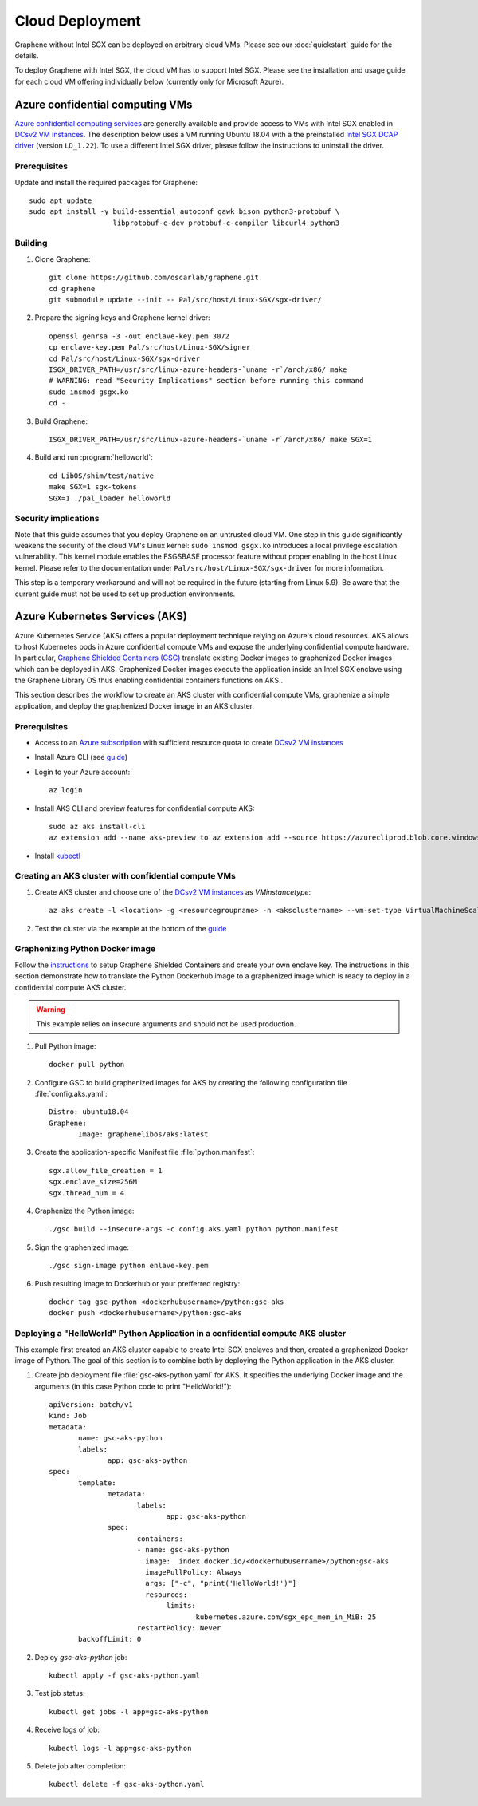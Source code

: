 Cloud Deployment
================

.. highlight:: sh

Graphene without Intel SGX can be deployed on arbitrary cloud VMs. Please see
our :doc:`quickstart` guide for the details.

To deploy Graphene with Intel SGX, the cloud VM has to support Intel SGX. Please
see the installation and usage guide for each cloud VM offering individually
below (currently only for Microsoft Azure).

Azure confidential computing VMs
--------------------------------

`Azure confidential computing services
<https://azure.microsoft.com/en-us/solutions/confidential-compute/>`__ are
generally available and provide access to VMs with Intel SGX enabled in `DCsv2
VM instances
<https://docs.microsoft.com/en-us/azure/virtual-machines/dcv2-series>`__. The
description below uses a VM running Ubuntu 18.04 with a the preinstalled `Intel
SGX DCAP driver
<https://github.com/intel/SGXDataCenterAttestationPrimitives/tree/LD_1.22>`__
(version ``LD_1.22``). To use a different Intel SGX driver, please follow the
instructions to uninstall the driver.

Prerequisites
^^^^^^^^^^^^^

Update and install the required packages for Graphene::

   sudo apt update
   sudo apt install -y build-essential autoconf gawk bison python3-protobuf \
                       libprotobuf-c-dev protobuf-c-compiler libcurl4 python3

Building
^^^^^^^^

#. Clone Graphene::

       git clone https://github.com/oscarlab/graphene.git
       cd graphene
       git submodule update --init -- Pal/src/host/Linux-SGX/sgx-driver/

#. Prepare the signing keys and Graphene kernel driver::

       openssl genrsa -3 -out enclave-key.pem 3072
       cp enclave-key.pem Pal/src/host/Linux-SGX/signer
       cd Pal/src/host/Linux-SGX/sgx-driver
       ISGX_DRIVER_PATH=/usr/src/linux-azure-headers-`uname -r`/arch/x86/ make
       # WARNING: read "Security Implications" section before running this command
       sudo insmod gsgx.ko
       cd -

#. Build Graphene::

       ISGX_DRIVER_PATH=/usr/src/linux-azure-headers-`uname -r`/arch/x86/ make SGX=1

#. Build and run :program:`helloworld`::

       cd LibOS/shim/test/native
       make SGX=1 sgx-tokens
       SGX=1 ./pal_loader helloworld


Security implications
^^^^^^^^^^^^^^^^^^^^^

Note that this guide assumes that you deploy Graphene on an untrusted cloud VM.
One step in this guide significantly weakens the security of the cloud VM's
Linux kernel: ``sudo insmod gsgx.ko`` introduces a local privilege escalation
vulnerability. This kernel module enables the FSGSBASE processor feature
without proper enabling in the host Linux kernel. Please refer to the
documentation under ``Pal/src/host/Linux-SGX/sgx-driver`` for more information.

This step is a temporary workaround and will not be required in the future
(starting from Linux 5.9). Be aware that the current guide must not be used to
set up production environments.

Azure Kubernetes Services (AKS)
-------------------------------

Azure Kubernetes Service (AKS) offers a popular deployment technique relying on
Azure's cloud resources. AKS allows to host Kubernetes pods in Azure
confidential compute VMs and expose the underlying confidential compute
hardware. In particular, `Graphene Shielded Containers (GSC)
<https://graphene.readthedocs.io/en/latest/manpages/gsc.html>`__ translate
existing Docker images to graphenized Docker images which can be deployed in
AKS. Graphenized Docker images execute the application inside an Intel SGX
enclave using the Graphene Library OS thus enabling confidential containers
functions on AKS..

This section describes the workflow to create an AKS cluster with confidential
compute VMs, graphenize a simple application, and deploy the graphenized Docker
image in an AKS cluster.

Prerequisites
^^^^^^^^^^^^^

* Access to an `Azure subscription <https://azure.microsoft.com/en-us/>`__ with sufficient resource quota to create `DCsv2 VM instances <https://docs.microsoft.com/en-us/azure/virtual-machines/dcv2-series>`__

* Install Azure CLI (see `guide <https://docs.microsoft.com/en-us/cli/azure/install-azure-cli?view=azure-cli-latest>`__)

* Login to your Azure account::

       az login

* Install AKS CLI and preview features for confidential compute AKS::

    sudo az aks install-cli
    az extension add --name aks-preview to az extension add --source https://azurecliprod.blob.core.windows.net/cli-extensions/aks_preview-0.4.61-py2.py3-none-any.whl

* Install `kubectl <https://kubernetes.io/docs/tasks/tools/install-kubectl/>`__

Creating an AKS cluster with confidential compute VMs
^^^^^^^^^^^^^^^^^^^^^^^^^^^^^^^^^^^^^^^^^^^^^^^^^^^^^

#. Create AKS cluster and choose one of the `DCsv2 VM instances <https://docs.microsoft.com/en-us/azure/virtual-machines/dcv2-series>`__ as `VMinstancetype`::

       az aks create -l <location> -g <resourcegroupname> -n <aksclustername> --vm-set-type VirtualMachineScaleSets --node-count 1 --kubernetes-version 1.16.10 --network-plugin azure --node-vm-size <VMinstancetype> --aks-custom-headers usegen2vm=true

#. Test the cluster via the example at the bottom of the `guide <https://github.com/Azure/aks-engine/blob/master/docs/topics/sgx.md#scheduling-pods-to-tee-enabled-hardware>`__

Graphenizing Python Docker image
^^^^^^^^^^^^^^^^^^^^^^^^^^^^^^^^

Follow the `instructions
<https://graphene.readthedocs.io/en/latest/manpages/gsc.html>`__ to setup
Graphene Shielded Containers and create your own enclave key. The instructions
in this section demonstrate how to translate the Python Dockerhub image to a
graphenized image which is ready to deploy in a confidential compute AKS
cluster.

.. warning::

       This example relies on insecure arguments and should not be used
       production.

#. Pull Python image::

       docker pull python

#. Configure GSC to build graphenized images for AKS by creating the following configuration file :file:`config.aks.yaml`::

       Distro: ubuntu18.04
       Graphene:
              Image: graphenelibos/aks:latest

#. Create the application-specific Manifest file :file:`python.manifest`::

       sgx.allow_file_creation = 1
       sgx.enclave_size=256M
       sgx.thread_num = 4

#. Graphenize the Python image::

       ./gsc build --insecure-args -c config.aks.yaml python python.manifest

#. Sign the graphenized image::

       ./gsc sign-image python enlave-key.pem

#. Push resulting image to Dockerhub or your prefferred registry::

       docker tag gsc-python <dockerhubusername>/python:gsc-aks
       docker push <dockerhubusername>/python:gsc-aks

Deploying a "HelloWorld" Python Application in a confidential compute AKS cluster
^^^^^^^^^^^^^^^^^^^^^^^^^^^^^^^^^^^^^^^^^^^^^^^^^^^^^^^^^^^^^^^^^^^^^^^^^^^^^^^^^

This example first created an AKS cluster capable to create Intel SGX enclaves
and then, created a graphenized Docker image of Python. The goal of this section
is to combine both by deploying the Python application in the AKS cluster.

#. Create job deployment file :file:`gsc-aks-python.yaml` for AKS. It specifies the underlying Docker image and the arguments (in this case Python code to print "HelloWorld!")::

       apiVersion: batch/v1
       kind: Job
       metadata:
              name: gsc-aks-python
              labels:
                     app: gsc-aks-python
       spec:
              template:
                     metadata:
                            labels:
                                   app: gsc-aks-python
                     spec:
                            containers:
                            - name: gsc-aks-python
                              image:  index.docker.io/<dockerhubusername>/python:gsc-aks
                              imagePullPolicy: Always
                              args: ["-c", "print('HelloWorld!')"]
                              resources:
                                   limits:
                                          kubernetes.azure.com/sgx_epc_mem_in_MiB: 25
                            restartPolicy: Never
              backoffLimit: 0

#. Deploy `gsc-aks-python` job::

       kubectl apply -f gsc-aks-python.yaml

#. Test job status::

       kubectl get jobs -l app=gsc-aks-python

#. Receive logs of job::

       kubectl logs -l app=gsc-aks-python

#. Delete job after completion::

       kubectl delete -f gsc-aks-python.yaml
